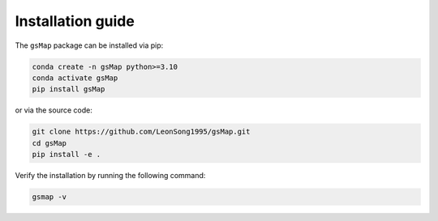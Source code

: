 .. _installation:

Installation guide
==================


The ``gsMap`` package can be installed via pip:

.. code-block:: bash

    conda create -n gsMap python>=3.10
    conda activate gsMap
    pip install gsMap

or via the source code:

.. code-block:: bash

    git clone https://github.com/LeonSong1995/gsMap.git
    cd gsMap
    pip install -e .

Verify the installation by running the following command:

.. code-block:: bash

    gsmap -v
